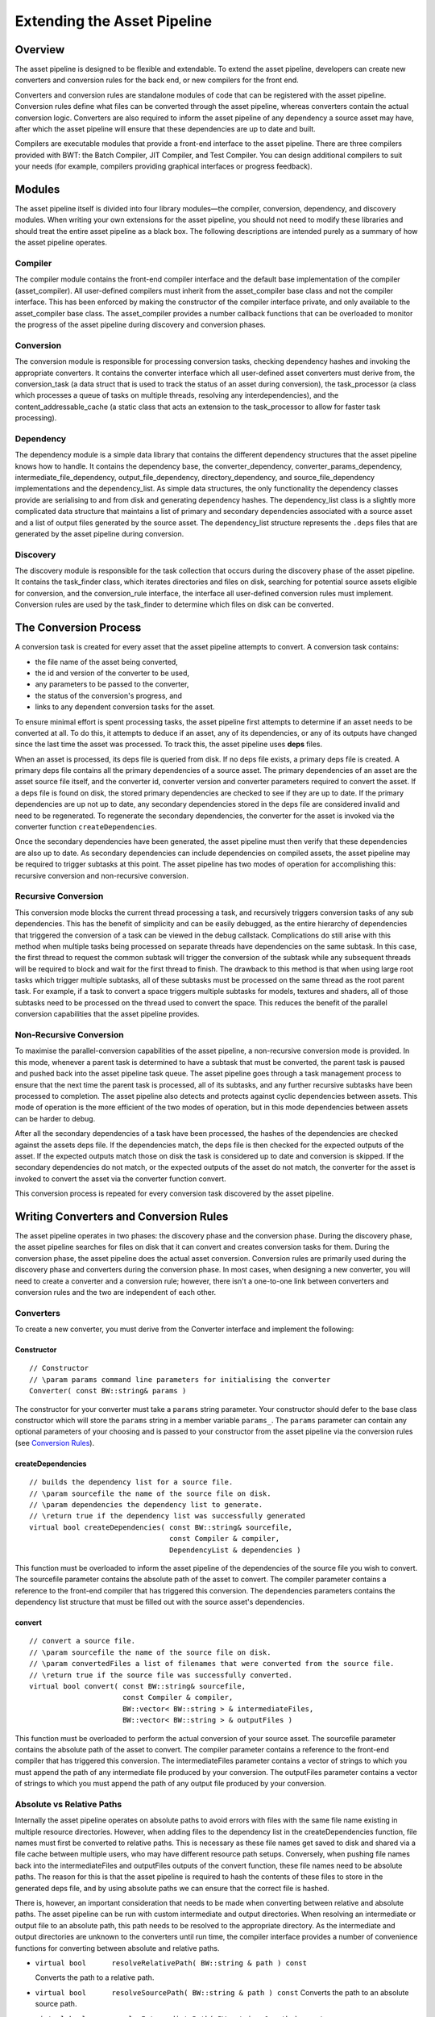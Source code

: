 ****************************
Extending the Asset Pipeline
****************************

Overview
=========================================

The asset pipeline is designed to be flexible and extendable. To extend
the asset pipeline, developers can create new converters and conversion
rules for the back end, or new compilers for the front end.

Converters and conversion rules are standalone modules of code that can
be registered with the asset pipeline. Conversion rules define what
files can be converted through the asset pipeline, whereas converters
contain the actual conversion logic. Converters are also required to
inform the asset pipeline of any dependency a source asset may have,
after which the asset pipeline will ensure that these dependencies are
up to date and built.

Compilers are executable modules that provide a front-end interface to
the asset pipeline. There are three compilers provided with BWT: the
Batch Compiler, JIT Compiler, and Test Compiler. You can design
additional compilers to suit your needs (for example, compilers
providing graphical interfaces or progress feedback).

Modules
=========================================

The asset pipeline itself is divided into four library modules—the
compiler, conversion, dependency, and discovery modules. When writing
your own extensions for the asset pipeline, you should not need to
modify these libraries and should treat the entire asset pipeline as a
black box. The following descriptions are intended purely as a summary
of how the asset pipeline operates.

Compiler
-------------------------------------------------------

The compiler module contains the front-end compiler interface and the
default base implementation of the compiler (asset\_compiler). All
user-defined compilers must inherit from the asset\_compiler base class
and not the compiler interface. This has been enforced by making the
constructor of the compiler interface private, and only available to the
asset\_compiler base class. The asset\_compiler provides a number
callback functions that can be overloaded to monitor the progress of the
asset pipeline during discovery and conversion phases.

Conversion
-------------------------------------------------------

The conversion module is responsible for processing conversion tasks,
checking dependency hashes and invoking the appropriate converters. It
contains the converter interface which all user-defined asset converters
must derive from, the conversion\_task (a data struct that is used to
track the status of an asset during conversion), the task\_processor (a
class which processes a queue of tasks on multiple threads, resolving
any interdependencies), and the content\_addressable\_cache (a static
class that acts an extension to the task\_processor to allow for faster
task processing).

Dependency
-------------------------------------------------------

The dependency module is a simple data library that contains the
different dependency structures that the asset pipeline knows how to
handle. It contains the dependency base, the converter\_dependency,
converter\_params\_dependency, intermediate\_file\_dependency,
output\_file\_dependency, directory\_dependency, and
source\_file\_dependency implementations and the dependency\_list. As
simple data structures, the only functionality the dependency classes
provide are serialising to and from disk and generating dependency
hashes. The dependency\_list class is a slightly more complicated data
structure that maintains a list of primary and secondary dependencies
associated with a source asset and a list of output files generated by
the source asset. The dependency\_list structure represents the
``.deps`` files that are generated by the asset pipeline during
conversion.

Discovery
-------------------------------------------------------

The discovery module is responsible for the task collection that occurs
during the discovery phase of the asset pipeline. It contains the
task\_finder class, which iterates directories and files on disk,
searching for potential source assets eligible for conversion, and the
conversion\_rule interface, the interface all user-defined conversion
rules must implement. Conversion rules are used by the task\_finder to
determine which files on disk can be converted.

The Conversion Process
=========================================
   
A conversion task is created for every asset that the asset pipeline
attempts to convert. A conversion task contains:

-  the file name of the asset being converted, 
-  the id and version of the converter to be used, 
-  any parameters to be passed to the converter, 
-  the status of the conversion's progress, and 
-  links to any dependent conversion tasks for the asset.

To ensure minimal effort is spent processing tasks, the asset pipeline
first attempts to determine if an asset needs to be converted at all. To
do this, it attempts to deduce if an asset, any of its dependencies, or
any of its outputs have changed since the last time the asset was
processed. To track this, the asset pipeline uses **deps** files.

When an asset is processed, its deps file is queried from disk. If no
deps file exists, a primary deps file is created. A primary deps file
contains all the primary dependencies of a source asset. The primary
dependencies of an asset are the asset source file itself, and the
converter id, converter version and converter parameters required to
convert the asset. If a deps file is found on disk, the stored primary
dependencies are checked to see if they are up to date. If the primary
dependencies are up not up to date, any secondary dependencies stored in
the deps file are considered invalid and need to be regenerated. To
regenerate the secondary dependencies, the converter for the asset is
invoked via the converter function ``createDependencies``.

Once the secondary dependencies have been generated, the asset pipeline
must then verify that these dependencies are also up to date. As
secondary dependencies can include dependencies on compiled assets, the
asset pipeline may be required to trigger subtasks at this point. The
asset pipeline has two modes of operation for accomplishing this:
recursive conversion and non-recursive conversion.

Recursive Conversion
-------------------------------------------------------

This conversion mode blocks the current thread processing a task, and
recursively triggers conversion tasks of any sub dependencies. This has
the benefit of simplicity and can be easily debugged, as the entire
hierarchy of dependencies that triggered the conversion of a task can be
viewed in the debug callstack. Complications do still arise with this
method when multiple tasks being processed on separate threads have
dependencies on the same subtask. In this case, the first thread to
request the common subtask will trigger the conversion of the subtask
while any subsequent threads will be required to block and wait for the
first thread to finish. The drawback to this method is that when using
large root tasks which trigger multiple subtasks, all of these subtasks
must be processed on the same thread as the root parent task. For
example, if a task to convert a space triggers multiple subtasks for
models, textures and shaders, all of those subtasks need to be processed
on the thread used to convert the space. This reduces the benefit of the
parallel conversion capabilities that the asset pipeline provides.

Non-Recursive Conversion
-------------------------------------------------------

To maximise the parallel-conversion capabilities of the asset pipeline,
a non-recursive conversion mode is provided. In this mode, whenever a
parent task is determined to have a subtask that must be converted, the
parent task is paused and pushed back into the asset pipeline task
queue. The asset pipeline goes through a task management process to
ensure that the next time the parent task is processed, all of its
subtasks, and any further recursive subtasks have been processed to
completion. The asset pipeline also detects and protects against cyclic
dependencies between assets. This mode of operation is the more
efficient of the two modes of operation, but in this mode dependencies
between assets can be harder to debug.

After all the secondary dependencies of a task have been processed, the
hashes of the dependencies are checked against the assets deps file. If
the dependencies match, the deps file is then checked for the expected
outputs of the asset. If the expected outputs match those on disk the
task is considered up to date and conversion is skipped. If the
secondary dependencies do not match, or the expected outputs of the
asset do not match, the converter for the asset is invoked to convert
the asset via the converter function convert.

This conversion process is repeated for every conversion task discovered
by the asset pipeline.

Writing Converters and Conversion Rules
=========================================

The asset pipeline operates in two phases: the discovery phase and the
conversion phase. During the discovery phase, the asset pipeline
searches for files on disk that it can convert and creates conversion
tasks for them. During the conversion phase, the asset pipeline does the
actual asset conversion. Conversion rules are primarily used during the
discovery phase and converters during the conversion phase. In most
cases, when designing a new converter, you will need to create a
converter and a conversion rule; however, there isn't a one-to-one link
between converters and conversion rules and the two are independent of
each other.

Converters
-------------------------------------------------------

To create a new converter, you must derive from the Converter interface
and implement the following:

Constructor
^^^^^^^^^^^^^

::

    // Constructor
    // \param params command line parameters for initialising the converter
    Converter( const BW::string& params )

The constructor for your converter must take a ``params`` string
parameter. Your constructor should defer to the base class constructor
which will store the ``params`` string in a member variable ``params_``.
The ``params`` parameter can contain any optional parameters of your
choosing and is passed to your constructor from the asset pipeline via
the conversion rules (see `Conversion Rules`_).

createDependencies
^^^^^^^^^^^^^^^^^^

::

    // builds the dependency list for a source file.
    // \param sourcefile the name of the source file on disk.
    // \param dependencies the dependency list to generate.
    // \return true if the dependency list was successfully generated
    virtual bool createDependencies( const BW::string& sourcefile,
                                     const Compiler & compiler,
                                     DependencyList & dependencies )

This function must be overloaded to inform the asset pipeline of the
dependencies of the source file you wish to convert. The sourcefile
parameter contains the absolute path of the asset to convert. The
compiler parameter contains a reference to the front-end compiler that
has triggered this conversion. The dependencies parameters contains the
dependency list structure that must be filled out with the source
asset's dependencies.

convert
^^^^^^^^^^^^^^^^^

::

    // convert a source file.
    // \param sourcefile the name of the source file on disk.
    // \param convertedFiles a list of filenames that were converted from the source file.
    // \return true if the source file was successfully converted. 
    virtual bool convert( const BW::string& sourcefile,
                          const Compiler & compiler,
                          BW::vector< BW::string > & intermediateFiles,
                          BW::vector< BW::string > & outputFiles )

This function must be overloaded to perform the actual conversion of
your source asset. The sourcefile parameter contains the absolute path
of the asset to convert. The compiler parameter contains a reference to
the front-end compiler that has triggered this conversion. The
intermediateFiles parameter contains a vector of strings to which you
must append the path of any intermediate file produced by your
conversion. The outputFiles parameter contains a vector of strings to
which you must append the path of any output file produced by your
conversion.

Absolute vs Relative Paths
-------------------------------------------------------

Internally the asset pipeline operates on absolute paths to avoid errors
with files with the same file name existing in multiple resource
directories. However, when adding files to the dependency list in the
createDependencies function, file names must first be converted to
relative paths. This is necessary as these file names get saved to disk
and shared via a file cache between multiple users, who may have
different resource path setups. Conversely, when pushing file names back
into the intermediateFiles and outputFiles outputs of the convert
function, these file names need to be absolute paths. The reason for
this is that the asset pipeline is required to hash the contents of
these files to store in the generated deps file, and by using absolute
paths we can ensure that the correct file is hashed.

There is, however, an important consideration that needs to be made when
converting between relative and absolute paths. The asset pipeline can
be run with custom intermediate and output directories. When resolving
an intermediate or output file to an absolute path, this path needs to
be resolved to the appropriate directory. As the intermediate and output
directories are unknown to the converters until run time, the compiler
interface provides a number of convenience functions for converting
between absolute and relative paths.

-  ``virtual bool      resolveRelativePath( BW::string & path ) const``
   
   Converts the path to a relative path.
-  ``virtual bool      resolveSourcePath( BW::string & path ) const``
   Converts the path to an absolute source path.
-  ``virtual bool      resolveIntermediatePath( BW::string & path ) const``
   
   Converts the path to an absolute intermediate path.
-  ``virtual bool      resolveOutputPath( BW::string & path ) const``
   
   Converts the path to an absolute output path.

In summary, before adding a file to a dependency list, call
``resolveRelativePath``. Before adding a file to the intermediate files
list, call ``resolveIntermediatePath``. Before adding a file to the
output files list, call ``resolveOutputPath``. Also note, it is the
responsibility of the converter to save any files it outputs to the
appropriate directories. It is good practice to work with absolute paths
during conversion where possible.

Dependency List
-------------------------------------------------------

When pushing back dependencies in the createDependencies function, there
are a number of options. Assets are currently allowed to have the
following types of dependencies: source file dependencies, intermediate
file dependencies, output file dependencies, directory dependencies,
converter dependencies, and converter parameter dependencies.

-  **Source file dependencies** are when an asset file depends on
   another raw source asset. This dependency indicates that the file it
   depends on does not need any sort of processing by the asset
   pipeline.
-  **Intermediate file dependencies** and **output file dependencies**
   occur when an asset file depends on another compiled asset. These
   types of dependencies tell the asset pipeline that a subtask has to
   be initiated to convert a source asset into a compiled format before
   the conversion of the current asset can take place. The only
   difference between intermediate and output file dependencies is the
   location where the compiled asset is expected to reside.
-  **Directory dependencies** allow an asset to recursively depend on a
   directory of assets. Directory dependencies can use a regex pattern
   to filter all files in a directory into a smaller subset of files.
-  **Converter dependencies** allow an asset to depend on a certain
   version of a converter, and **converter parameter dependencies**
   allow an asset to depend on the parameter string that is passed to
   the converter's constructor. These last two dependency types are only
   used internally by the asset pipeline system.

All dependencies can be marked as critical or non critical. A critical
dependency is a dependency that must exist for the parent asset to be
converted. If an error is encountered in a critical dependency, it will
automatically fail the parent asset. A converter should ideally be
designed to have as few critical dependencies as possible.

The DependencyList class provides the following functions for adding
dependencies:

``void addPrimarySourceFileDependency( const BW::string & filename )``

Adds a primary source file dependency. The filename parameter
specifies the name of the file to depend on.
  
``void addPrimaryConverterDependency( size_t converterId, size_t converterVersion )``

Adds a primary converter dependency. The converterId parameter
specifies the id of the converter to depend on, converterVersion
specifies the version of the converter to depend on.

``void addPrimaryConverterParamsDependency( const BW::string & converterParams )``

Adds a primary converter params dependency. The convertParams
parameter specifies the parameter string to depend on.

``void addSecondarySourceFileDependency( const BW::string & filename, bool critical )``

Adds a secondary source file dependency. The filename parameter
specifies the name of the file to depend on, and critical specifies
whether this is a critical dependency.

``void addSecondaryIntermediateFileDependency( const BW::string & filename, bool critical )``

Adds a secondary intermediate file dependency. The filename parameter
specifies the name of the compiled file to depend on, and critical
specifies whether this is a critical dependency.

``void addSecondaryOutputFileDependency( const BW::string & filename, bool critical )``

Adds a secondary output file dependency. The filename parameter
specifies the name of the compiled file to depend on, and critical
specifies whether this is a critical dependency.

``void addSecondaryDirectoryDependency( const BW::string & directory,``
``const BW::string & pattern, bool recursive, bool critical )``

Adds a secondary directory dependency. The pattern parameter
specifies a regex pattern to match files within a directory,
specified by the directory parameter, to depend on. Recursive
specifies whether the pattern should be applied recursively to the
directory and critical specifies whether this is a critical
dependency.

Errors and Exceptions
-------------------------------------------------------

The asset pipeline is designed to be run as an unattended process.
Because of this we need to prevent asserts from halting the conversion
process. As such all calls into the converters are wrapped in try/catch
blocks. When an assert is fired, the asset pipeline swallows the assert
and throws an exception. The exception is then caught by the task
processor and the currently processing task is failed. The assert
information is added to the error log of the task and the asset pipeline
is able to continue on. Additionally, the asset pipeline handles the
ERROR\_MSG macro. When this macro is triggered within a converter, the
currently processing task is marked with an error. Processing is allowed
to continue on the task, but on completion the task is set as failed and
the message added to the error log of the task.

Whilst processing a task, if your converter encounters an error and
wishes to fail the current task without using an assert or an error
message, simply return false from the createDependencies or convert
function of your converter. This will set the current task as failed. If
a task fails during the createDependencies function, the asset pipeline
will not attempt to call the convert function.

Conversion Rules
-------------------------------------------------------

To create a conversion rule you must implement the ConversionRule
interface.

A conversion rule takes a single boolean argument in its constructor:

::

    ConversionRule( bool bRoot )

The bRoot argument indicates whether a conversion rule is a root rule or
a non-root rule. Root rules are rules used during the discovery phase of
the asset pipeline to match files on disk to conversion tasks. Non-root
rules are used to resolve tasks for sub dependencies of other tasks.

For example, if we had a rule to match source texture files to texture
conversion tasks and we flagged this rule as a root rule, the discovery
phase of the asset pipeline would identify tasks for every source
texture on disk. However, if we were to flag this rule as a non-root
rule, the discovery phase of the asset pipeline would not find any
texture conversion tasks. During the conversion phase of the asset
pipeline, if another task is processed and found to have a dependency on
a compiled texture, the non-root texture conversion rule is queried to
create the texture conversion task. In this way, by carefully selecting
which conversion rules are flagged as root rules, we can ensure that
only assets referenced by root assets are compiled and packaged to the
output directory.

For a conversion rule to match a source asset file name to a conversion
task, the following function must be overloaded:

::

    /* returns true and populates a conversion task if the rule can match the input filename. */
    virtual bool createTask( const BW::StringRef& sourceFile, ConversionTask& task )

This function is invoked by the asset pipeline whenever it tries to
determine how to build a source asset. If your conversion rule is able
to handle the asset passed in by the parameter sourceFile, you must
initialise the task structure and return true. The task structure
requires that you set the id, version, and parameters of the converter
that will handle the conversion of this asset.

If your rule is a non-root rule (it is intended to be invoked when
processing the dependencies of other assets), you must also overload the
following function:

::

    /* returns true if the rule can match the output filename. */
    virtual bool getSourceFile( const BW::StringRef& file, BW::string& sourcefile ) const

This function is invoked by the asset pipeline whenever it tries to
determine what source file is used to create a compiled dependency file.
In this case, the parameter file will contain the file name of the
compiled file the asset pipeline is trying to compile. If your
conversion rule knows what source asset file is used to convert into
this file, it should fill in the sourcefile parameter and return true.

.. _writing-compilers:

Writing Compilers
=========================================

The asset pipeline supports the creation of custom front-end interfaces.
These interfaces enable users to interact with the asset conversion
process. In the asset pipeline framework, these front-end interfaces are
known as compilers.

Asset Compiler
-------------------------------------------------------

Any custom front-end compiler you write must inherit from the
AssetCompiler base class. The AssetCompiler class provides a number of
overloadable callback functions that are called by the asset pipeline
during different stages of the discovery and conversion phases. In most
cases where a compiler callback has been overloaded, it is important
that the base class implementation of the overloaded function is called
at some point during your own callback handling code. In some cases, not
doing so can cause the asset pipeline to fail.

Below are some of the more useful callbacks that you can overload.

Discovery Callbacks
-------------------------------------------------------

The following callbacks are invoked during the discovery phase:

-  ``virtual bool      shouldIterateFile( const BW::StringRef & file )``
-  ``virtual bool      shouldIterateDirectory( const BW::StringRef & directory )``

These callbacks are invoked whenever the task finder attempts to iterate
a file or directory whilst searching for potential source assets. By
returning false from either of these functions, you can tell the asset
pipeline to ignore certain files or directories.

Task Callbacks
-------------------------------------------------------

The following callbacks are invoked during the conversion phase:

-  ``virtual void      onTaskStarted( ConversionTask & conversionTask )``
-  ``virtual void      onTaskResumed( ConversionTask & conversionTask )``
-  ``virtual void      onTaskSuspended( ConversionTask & conversionTask )``
-  ``virtual void onTaskCompleted( ConversionTask & conversionTask )``

These callbacks are invoked by the task processor whilst processing
conversion tasks. They provide a mechanism for notifying the compiler of
the tasks that are currently executing. If you overload these callbacks,
it is extremely important to call the base implementation, as the
AssetCompiler uses these callbacks to manage the processing of dependent
tasks and catching cyclic dependencies.

Converter Callbacks
-------------------------------------------------------

These callbacks are invoked by the task processor prior to and after the
createDependencies function on a converter is invoked and prior to and
after the convert function on a converter is invoked. Once again, if you
overload these callbacks, make sure you call the base implementation.

-  ``virtual void      onPreCreateDependencies( ConversionTask & conversionTask )``
-  ``virtual void      onPostCreateDependencies( ConversionTask & conversionTask )``
-  ``virtual void      onPreConvert( ConversionTask & conversionTask )``
-  ``virtual void      onPostConvert( ConversionTask & conversionTask )``

Conversion Callback
-------------------------------------------------------

This callback is invoked for every intermediate and output file that is
generated by the asset pipeline. Note, if an output file is not
generated during a run of the asset pipeline, due to files being up to
date, this callback will not be invoked.

-  ``virtual void      onOutputGenerated( const BW::string & filename )``

Cache Callbacks
-------------------------------------------------------

These callbacks are invoked whenever the asset pipeline attempts to read
or write from the shared file cache. If a cache read or write is
successful, the onCacheRead and onCacheWrite callbacks will be invoked.
If a cache read or write is not successful, due to network or disk
errors or a file not existing in the cache, the onCacheReadMiss and
onCacheWriteMiss callbacks are invoked.

-  ``virtual void onCacheRead( const BW::string & filename )``
-  ``virtual void onCacheReadMiss( const BW::string & filename )``
-  ``virtual void onCacheWrite( const BW::string & filename )``
-  ``virtual void onCacheWriteMiss( const BW::string & filename )``

Message Callbacks
-------------------------------------------------------

These callbacks are invoked whenever a BigWorld Technology message macro
is used. The intention of these callbacks is to enable the compilers to
filter message spam from BigWorld Technology systems and choose which
messages to display, and how to display them to the user. These
callbacks are also integral to the operation of the asset pipeline, so
if you choose to overload these functions, make sure you call the base
implementations.

.. code:: python

    virtual bool handleMessage( DebugMessagePriority componentPriority, DebugMessagePriority messagePriority, const BW::string & category, DebugMessageSource messageSource, const char * format, va_list argPtr )

.. code:: python
    
    virtual void handleCritical( const char * msg )

.. _registering-converters-and-conversion-rules:
	
Registering Converters and Conversion Rules
======================================================

One of the responsibilities of the compiler front end is to manage the
converters and conversion rules that are used by the asset pipeline
framework. The AssetCompiler base class provides two functions to this
end:

::

    virtual void registerConversionRule( ConversionRule& conversionRule );
    virtual void registerConverter( ConverterInfo& converterInfo );

Registering conversion rules is a straight forward process. An instance
of the conversion rule must be created and then passed to the
registerConversionRule function. Registering converters is a little more
complicated. To register a converter, an instance of the following
structure must be passed to the registerConverter function.

::

    /// struct containing information about a converter in the asset pipeline.
    struct ConverterInfo
    {
    public:
        /// the display name of the converter.
        BW::string name_;
        /// the id of the converter. Must be unique to each type of converter.
        size_t typeId_;
        /// the current version of the converter.
        size_t version_;
        /// converter flags
        enum
        {
            THREAD_SAFE         = 1 << 0, // can the converter be run on multiple threads.
            CACHE_DEPENDENCIES  = 1 << 1, // should dependencies be read and written to the cache.
            CACHE_CONVERSION    = 1 << 2, // should conversion be read and written to the cache.
            DEFAULT_FLAGS       = THREAD_SAFE | CACHE_DEPENDENCIES | CACHE_CONVERSION
        }                   flags_;
        /// function pointer for creating an instance of the converter.
        ConverterCreator    creator_;
    };

This structure contains all the necessary information for the asset
pipeline to instantiate converters to process tasks. The reason we do
not simply register an instance of the converter on the compiler, as we
do the conversion rules, is because the asset pipeline can process tasks
on multiple threads, meaning more than one converter of the same type
may be required at any one time. Allowing the asset pipeline to create
converters on the fly avoids the need for converters to manage thread
local storage or thread locks around member variables.

A standard practice for managing converter info structures is to define
the following on your converter class definition:

::

    /// MyConverter.hpp
    static size_t getTypeId() { return s_TypeId; }
    static size_t getVersion() { return s_Version; }
    static const char * getTypeName() { return "MyConverter"; }
    static Converter * createConverter( const BW::string& params ) { return new MyConverter( params ); }
    static const size_t s_TypeId;
    static const size_t s_Version;
    /// MyConverter.cpp
    const size_t MyConverter::s_TypeId = hash_string( MyConverter::getTypeName(), strlen( MyConverter::getTypeName()));
    const size_t MyConverter::s_Version = 1;

Defining your converter info then becomes:

::

    ConverterInfo myConverterInfo;
    myConverterInfo.name_ = MyConverter::getTypeName();
    myConverterInfo.typeId_ = MyConverter::getTypeId();
    myConverterInfo.version_ = MyConverter::getVersion();
    myConverterInfo.flags_ = myConverterFlags;
    myConverterInfo.creator_ = MyConverter::createConverter;

A convenience macro exists to allow you to then replace this with:

::

    ConverterInfo myConverterInfo;
    INIT_CONVERTER_INFO( myConverterInfo, ConverterInfo , myConverterFlags);

Initiating a Build
-------------------------------------------------------

Once all converters and conversion rules have been registered, a
compiler can initiate a build. Compilers have access to both the
discovery phase of the asset pipeline, through the taskFinder\_ member,
and the conversion phase of the asset pipeline, through the
taskProcessor\_ member.

To initiate a search for all source assets that match any of the
registered root rules, call the following:

::

    taskFinder_.findTasks( path );

where path is the directory or file to search.

To get the specific task for a source asset that matched either a root
rule or a non-root rule, call the following:

::

    ConversionTask & task = taskFinder_.getTask( file );
    if (task.converterId_ != ConversionTask::s_unknownId)
    {
        queueTask( task );
    }

In this case, it is necessary to manually queue the conversion task so
that it will be processed during the conversion phase.

To initiate the conversion phase, simply call:

::

    taskProcessor_.processTasks();

Writing Plugins
=========================================

The asset pipeline was designed with a DLL plugin architecture in mind.
Although a compiler can be implemented without using the plugin
framework, there are a number of benefits to using plugins. By using a
plugin framework, converter DLLs can be built once and distributed
between different compiler front ends. Also, developing a new converter
plugin does not require a rebuild of all the different compiler front
ends that may exist. This prevents changes to converter plugins,
introducing bugs into the compiler executable.

Plugin Loader
-------------------------------------------------------

To allow a compiler to make use of the asset pipeline plugin system, a
compiler must inherit from the PluginLoader class.

The PluginLoader class provides a number of functions for loading and
unloading converter DLLs.

::

    void initPlugins();
    void finiPlugins();
    HMODULE loadPlugin( LPCWSTR plugin );
    bool unloadPlugin( HMODULE plugin );


-  ``initPlugins`` reads a file named "<executable>\_plugins.txt" and
   loads the appropriate (debug or hybrid) plugin DLLs specified within.
-  ``finiPlugins`` unloads all currently loaded DLLs.
-  ``loadPlugin`` loads the plugin with file name plugin.
-  ``unloadPlugin`` unloads a specific loaded plugin by its HMODULE.

When using these functions to load converter plugins, it is the
responsibility of the converter plugin code to register conversion rules
and converters with your compiler.

Converter Plugin
-------------------------------------------------------

To create a converter plugin there are two functions that your DLL must
expose. When scanning for potential plugins to load, the plugin loader
will search for these functions to determine whether your plugin can be
loaded. These functions are defined differently on debug and hybrid
builds. This allows debug and hybrid configurations of your DLLs to
reside side by side in a file directory whilst still ensuring that the
plugin loader can, and will, only load the appropriate configuration
version of your DLL. To facilitate exposing the correct dll functions
based on configuration, use the macros PLUGIN\_INIT\_FUNC and
PLUGIN\_FINI\_FUNC.

The following is an example of how to write a converter plugin:

::

    BW_BEGIN_NAMESPACE
    DECLARE_APP_DATA( "MyConverter", true )
    MyConversionRule myConversionRule;
    ConverterInfo myConverterInfo;

    PLUGIN_INIT_FUNC
    {

        Compiler * compiler = dynamic_cast< Compiler * >( &pluginLoader );
        if (compiler == NULL)
        {
            return false;
        }

        // Init any systems required by your converter
        INIT_CONVERTER_INFO( myConverterInfo, MyConverter, DEFAULT_FLAGS );
        compiler->registerConversionRule( myConversionRule );
        compiler->registerConverter( myConverterInfo );
        return true;
    }

    PLUGIN_FINI_FUNC
    {       
        // Fini any systems that were started by your converter
        return true;
    }

    BW_END_NAMESPACE

The ``DECLARE_APP_DATA`` macro is a convenience macro to set up a number
of global constant values that allow the core BigWorld Technology
systems to be run in a plugin. The first parameter of this macro is a
unique identifier for your plugin, and the second is a boolean to
indicate that the current module is being compiled as a plugin.

The ``PLUGIN_INIT_FUNC`` macro automatically generates an exposed
function that gets called when your plugin is loaded. This function
takes one argument: pluginLoader. As shown in the example above, you can
verify the module attempting to load your plugin is actually a compiler
by dynamically casting the pluginLoader argument to a Compiler object.
If the cast fails, the function should return false.

The ``PLUGIN_FINI_FUNC`` macro automatically generates an exposed
function that gets called when your plugin is unloaded.

.. _writing-unit-tests:

Writing Unit Tests
=========================================

The final step in writing a converter plugin for the asset pipeline is
to write unit tests. To make this as easy as possible, a custom
front-end compiler is provided. The TestCompiler provides a number of
convenience functions that can be used to easily test conversion rules
and converters.

To test a conversion rule, use the following function:

::

    // Test that a conversion rule can be found for a source file
    bool testConversionRule( const StringRef & sourceFile, 
                             const StringRef & outputFile, 
                             const StringRef & converterName, 
                             const StringRef & converterParams );

This function takes a source asset file name, the expected output file,
the expected name of the converter that would convert this asset, and
the expected conversion parameters for this asset. If a source asset is
expected to compile to more than one output file, this function should
be called for each of the individual output file names.

There are several steps involved to test a converter.

First, the test needs to be set up. To set up a test we must provide the
TestCompiler with the source files to convert. Optionally, we can also
provide copies of the output files we expect to be produced by the
conversion process. The following functions are provided for setting up
a converter test:

::

    // Set the directory where the source files for this test can be found
    bool setSourceFileDirectory( const StringRef & sourceFileDirectory );
    // Set the directory where the output files for this test can be found
    bool setOutputFileDirectory( const StringRef & outputFileDirectory );
    // Add a file from the source file directory that should be used in this test

    bool addSourceFile( const StringRef & sourceFile );
    // Add a file from the output file directory that should be built in this test

    bool addOutputFile( const StringRef & outputFile );

The ``setSourceFileDirectory`` function tells the TestCompiler where to
find the source assets to use for the test. The
``setOutputFileDirectory`` functiion tells the TestCompiler where to
find the output files to verify the conversion process against. The
``addSourceFile`` and ``addOutputFile`` functions tell the TestCompiler
which files in the source directory and output directory to use for the
test.

After the test has been set up, it can be run with one of the following
functions:

::

    // Trigger a test build for a single file
    bool testBuildFile( const StringRef & file );
    
    // Trigger a test build for a directory
    bool testBuildDirectory( const StringRef & directory );


The testBuildFile function tests building a single file. The
testBuildDirectory function tests building an entire directory of files.
The input to these functions should be the source asset or directory to
build relative to the source file directory. Normally you will want to
call testBuildDirectory with an empty directory parameter to build every
source asset in the source file directory.

When the TestCompiler finishes building your assets it will
automatically verify that the outputs produced by the asset pipeline
exactly match the copies of the expected outputs that you provided when
setting up the test. If you did not provide any expected outputs to the
test setup then the TestCompiler will assume the conversion process
completed successfully. The TestCompiler then provides the following
functions to further verify the results of the conversion process:

::

    // Get the number of tasks that were processed by this test
    long getTaskCount() const { return taskCount_; }
    
    // Get the number of tasks that were failed by this test
    long getTaskFailedCount() const { return taskFailedCount_; }
    
    // Returns if this test encountered a cyclic error
    bool hasCyclicError() const { return hasCyclicError_; }
    // Returns if this test encountered a dependency error
    bool hasDependencyError() const { return hasDependencyError_; }
    // Returns if this test encountered a conversion error
    bool hasConversionError() const { return hasConversionError_; }


-  ``getTaskCount`` allows you to verify how many tasks were actually
   processed.
-  ``getTaskFailedCount`` allows you to verify how many of these tasks
   failed, as you may wish to test certain situations in which your
   converter should fail.
-  ``hasCyclicError`` will tell you if a cyclic dependency error occured
   during conversion.
-  ``hasDependencyError`` will tell you if any task reported an error
   during the createDependencies function of your converter.
-  ``hasConversionError`` will tell you if any task reported an error
   during the convert function of your converter.

After the TestCompiler finishes its testing, it will automatically clean
up any changes it may have made on disk and return.